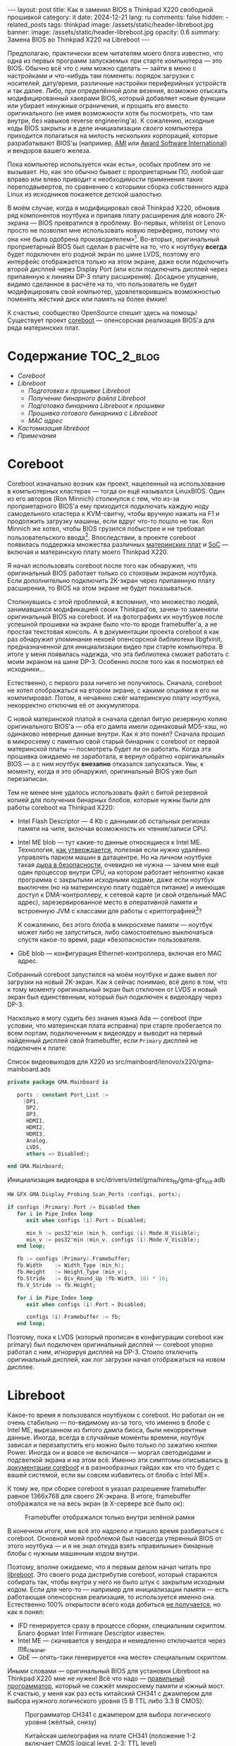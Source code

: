 #+BEGIN_EXPORT html
---
layout: post
title: Как я заменил BIOS в Thinkpad X220 свободной прошивкой
category: it
date: 2024-12-21
lang: ru
comments: false
hidden:
  - related_posts
tags: thinkpad
image: /assets/static/header-libreboot.jpg
banner:
  image: /assets/static/header-libreboot.jpg
  opacity: 0.6
summary: Замена BIOS во Thinkpad X220 на Libreboot
---
#+END_EXPORT

Предполагаю, практически всем читателям моего блога известно, что одна из
первых программ запускаемых при старте компьютера — это BIOS. Обычно всё что с
ним можно сделать — зайти в меню с настройками и что-нибудь там поменять:
порядок загрузки с носителей, дату/время, различные настройки периферийных
устройств и так далее. Либо, при определённой доле везения, возможно отыскать
модифицированный хакерами BIOS, который добавляет новые функции или убирает
ненужные ограничения, и прошить его вместо оригинального (не имея возможности
хотя бы посмотреть, что там внутри, без навыков reverse engineering'а). К
сожалению, исходные коды BIOS закрыты и в деле инициализации /своего/ компьютера
приходится полагаться на милость нескольких корпораций, которые разрабатывают
BIOS'ы (например, [[https://en.wikipedia.org/wiki/American_Megatrends][AMI]] или [[https://en.wikipedia.org/wiki/Award_Software][Award Software International]]) и вендоров вашего
железа.

Пока компьютер используется «как есть», особых проблем это не вызывает. Но,
как это обычно бывает с проприетарным ПО, любой шаг вправо или влево приводит
к необходимости применения таких переподвывертов, по сравнению с которыми
сборка собственного ядра Linux из исходников покажется детской шалостью.

В моём случае, когда я модифицировал свой Thinkpad X220, обновив ряд
компонентов ноутбука и припаяв плату расширения для нового 2K-экрана — BIOS
превратился в проблему. Во-первых, whitelist от Lenovo просто не позволял мне
использовать новую периферию, потому что она «не была одобрена
производителем»[fn:manufacturer_approve]. Во-вторых, оригинальный
проприетарный BIOS был сделан в расчёте на то, что к ноутбуку *всегда* будет
подключен его родной экран по шине LVDS, поэтому его интерфейс отображается
только на этом экране, даже если подключить второй дисплей через Display Port
(или если подключить дисплей через припаянную к линиям DP-3 плату
расширения). Досадное упущение, видимо сделанное в расчёте на то, что
пользователь не будет модифицировать свой компьютер, удовлетворившись
возможностью поменять жёсткий диск или память на более ёмкие!

К счастью, сообщество OpenSource спешит здесь на помощь! Существует проект
[[https://www.coreboot.org/][coreboot]] — опенсорсная реализация BIOS'а для ряда материнских плат.

* Содержание                                                     :TOC_2_blog:
- [[* Coreboot][Coreboot]]
- [[* Libreboot][Libreboot]]
  - [[* Подготовка к прошивке Libreboot][Подготовка к прошивке Libreboot]]
  - [[* Получение бинарного файла Libreboot][Получение бинарного файла Libreboot]]
  - [[* Подготовка бинарника Libreboot к прошивке][Подготовка бинарника Libreboot к прошивке]]
  - [[* Прошивка готового бинарника с Libreboot][Прошивка готового бинарника с Libreboot]]
  - [[* MAC адрес][MAC адрес]]
- [[* Кастомизация libreboot][Кастомизация libreboot]]
- [[* Примечания][Примечания]]

* Coreboot
:PROPERTIES:
:CUSTOM_ID: coreboot
:END:

Coreboot изначально возник как проект, нацеленный на использование в
компьютерных кластерах — тогда он ещё назывался LinuxBIOS. Один из его авторов
(Ron Minnich) столкнулся с тем, что из-за проприетарного BIOS'а ему приходится
подключать каждую ноду самодельного кластера к KVM-свитчу, чтобы вручную
нажать на F1 и продолжить загрузку машины, если вдруг что-то пошло не так. Ron
Minnich же хотел, чтобы BIOS грузился побыстрее и не требовал
пользовательского ввода[fn:linuxbios]. Впоследствии, в проекте coreboot появилась
поддержка множества различных [[https://doc.coreboot.org/mainboard/index.html][материнских плат]] и [[https://doc.coreboot.org/soc/index.html][SoC]] — включая и материнскую
плату моего Thinkpad X220.

Я начал использовать coreboot после того как обнаружил, что оригинальный BIOS
работает только со стоковым экраном ноутбука. Если дополнительно подключить
2K-экран через припаянную плату расширения, то BIOS на этом экране не будет
показываться.

Столкнувшись с этой проблемой, я вспомнил, что множество людей, занимавшихся
модификацией своих Thinkpad'ов, зачем-то заменяли оригинальный BIOS на
coreboot. И на фотографиях их ноутбуков после успешной прошивки на экране было
что-то вроде framebuffer'а, а не простая текстовая консоль. А в документации
проекта coreboot я как раз обнаружил упоминание некоей опенсорсной библиотеки
libgfxinit, предназначенной для инициализации видео при старте компьютера. В
итоге у меня появилась надежда, что эта библиотека сможет работать с моим
экраном на шине DP-3. Особенно после того как я посмотрел её исходники...

Естественно, с первого раза ничего не получилось. Сначала, coreboot не хотел
отображаться на втором экране, с какими опциями я его ни компилировал. Потом,
я нечаянно сжёг материнскую плату ноутбука, некорректно отключив её от
аккумулятора.

С новой материнской платой я сначала сделал битую резервную копию
оригинального BIOS'а — оба его дампа имели одинаковый MD5-хэш, но одинаково
неверные данные внутри. Как я это понял? Сначала прошил в микросхему с памятью
свой старый бинарник с coreboot от первой материнской платы — посмотреть будет
ли он работать. Когда эта прошивка ожидаемо не заработала, я вернул обратно
«оригинальный» BIOS — а с ним ноутбук *внезапно* отказался запускаться. Увы, к
моменту, когда я это обнаружил, оригинальный BIOS уже был перезаписан.

Тем не менее мне удалось использовать файл с битой резервной копией для
получения бинарных блобов, которые нужны были для работы coreboot на
Thinkpad X220:
- Intel Flash Descriptor — 4 Kb с данными об остальных регионах памяти на
  чипе, включая возможность их чтения/записи CPU.
- Intel ME blob — тут какие-то данные относящиеся к Intel ME. Технология, [[https://en.wikipedia.org/wiki/Intel_Management_Engine][как
  утверждается]], полезная если нужно удалённо управлять парком машин в
  датацентре. Но на личном ноутбуке такая [[https://www.fsf.org/blogs/sysadmin/the-management-engine-an-attack-on-computer-users-freedom][дыра в безопасности]], очевидно не
  нужна — зачем мне ещё один процессор внутри CPU, на котором работает
  непонятно какая программа с закрытыми исходными кодами, даже если ноутбук
  выключен (но на материнскую плату подаётся питание) и имеющая доступ к
  DMA-контроллеру, к сетевой карте (и свой отдельный MAC адрес),
  зарезервированное место в оперативной памяти и встроенную JVM с классами для
  работы с криптографией[fn:intel_me]?

  К сожалению, без этого блоба в микросхеме памяти — ноутбук может либо не
  запуститься, либо самостоятельно выключаться спустя какое-то время, ради
  «безопасности» пользователя.
- GbE blob — конфигурация Ethernet-контроллера, включая его MAC адрес.

Собранный coreboot запустился на моём ноутбуке и даже вывел лог загрузки на
новый 2K-экран. Как я сейчас понимаю, всё дело в том, что к тому моменту
оригинальный экран был отключен от LVDS и новый экран был единственным,
который был подключен к видеоядру через DP-3.

Насколько я могу судить без знания языка Ada — coreboot (при условии, что
материнская плата исправна) при старте пробегается по всем портам,
подключенным к видеоядру и выводит на первый найденный дисплей свой
framebuffer, если =Primary= дисплей не подключен к плате:

#+CAPTION: Список видеовыходов для X220 из src/mainboard/lenovo/x220/gma-mainboard.ads
#+begin_src ada
private package GMA.Mainboard is

   ports : constant Port_List :=
     (DP1,
      DP2,
      DP3,
      HDMI1,
      HDMI2,
      HDMI3,
      Analog,
      LVDS,
      others => Disabled);

end GMA.Mainboard;
#+end_src

#+CAPTION: Инициализация видеоядра в src/drivers/intel/gma/hires_fb/gma-gfx_init.adb
#+begin_src ada
HW.GFX.GMA.Display_Probing.Scan_Ports (configs, ports);

if configs (Primary).Port /= Disabled then
   for i in Pipe_Index loop
      exit when configs (i).Port = Disabled;

      min_h := pos32'min (min_h, configs (i).Mode.H_Visible);
      min_v := pos32'min (min_v, configs (i).Mode.V_Visible);
   end loop;

   fb := configs (Primary).Framebuffer;
   fb.Width    := Width_Type (min_h);
   fb.Height   := Height_Type (min_v);
   fb.Stride   := Div_Round_Up (fb.Width, 16) * 16;
   fb.V_Stride := fb.Height;

   for i in Pipe_Index loop
      exit when configs (i).Port = Disabled;

      configs (i).Framebuffer := fb;
   end loop;
#+end_src

Поэтому, пока к LVDS (который прописан в конфигурации coreboot как primary)
был подключен оригинальный дисплей — coreboot упорно работал с ним, игнорируя
дисплей на DP-3. Стоило отключить оригинальный дисплей, как лог загрузки начал
отображаться на новом дисплее.

* Libreboot
:PROPERTIES:
:CUSTOM_ID: libreboot
:END:

Какое-то время я пользовался ноутбуком с coreboot. Но работал он не очень
стабильно — по-видимому из-за того, что именно в блобе с Intel ME, вырезанном
из битого дампа биоса, были некорректные данные. Иногда, всегда в случайные
моменты времени, ноутбук зависал и перезапустить его можно было только по
зажатию кнопки Power. Иногда он и вовсе не включался — моргал светодиодами и
подсветкой экрана и на этом всё. Именно эти симптомы описывались [[https://doc.coreboot.org/northbridge/intel/sandybridge/me_cleaner.html][в
документации coreboot]] и в разнообразных гайдах как «то что будет с вашей
системой, если вы совсем избавитесь от блоба с Intel ME».

К тому же, при сборке coreboot я указал разрешение framebuffer равное 1366x768
для своего 2K-экрана. В итоге, framebuffer отображался не на весь экран (в
X-сервере всё было ок):

#+CAPTION: Framebuffer отображался только внутри зелёной рамки
#+ATTR_HTML: :align center :alt Broken framebuffer due to wrong configuration
[[file:broken_framebuffer.jpg]]

В конечном итоге, мне всё это надоело и пришло время разбираться с
coreboot. Основной моей проблемой был навсегда утерянный BIOS от этого
ноутбука — и я не знал откуда взять «правильные» бинарные блобы с нужным
машинным кодом внутри.

Поэтому, вполне ожидаемо, что я первым делом начал читать про [[https://libreboot.org/][libreboot]]. Это
своего рода дистрибутив coreboot, который стараются собирать так, чтобы внутри
у него не было штук с закрытым исходным кодом. Если для чего-то — например для
инициализации памяти — есть работающая опенсорсная реализация, то используется
именно она. Естественно 100% открытости всего кода добиться [[https://libreboot.org/news/policy.html][не получается]], но
как я понял:
- IFD генерируется сразу в процессе сборки, специальным скриптом. Благо формат
  Intel Firmware Descriptor известен.
- Intel ME — скачивается у вендора и немедленно отключается через [[https://github.com/corna/me_cleaner][me_cleaner]].
- GbE — опять-таки генерируется «на месте» специальным скриптом.

Иными словами — оригинальный BIOS для установки Libreboot на Thinkpad X220 мне
не нужен! Всё что надо — [[https://libreboot.org/docs/install/spi.html#do-not-use-ch341a][правильный программатор]], который не сожжёт микросхему
памяти и южный мост. К счастью, у меня как раз есть китайский CH341 с
джампером для выбора нужного логического уровня (5 В TTL либо 3.3 В CMOS):

#+CAPTION: Программатор CH341 с джампером для выбора логического уровня (жёлтый, снизу)
#+ATTR_HTML: :align center :alt CH341 programmer with jumper to select logical level (at the bottom)
[[file:ch341-1.jpg]]

#+CAPTION: Китайская шелкография на плате CH341 (положение 1-2 включает CMOS logical level, 2-3: TTL level)
#+ATTR_HTML: :align center :alt 1-2 jumper position enables CMOS logical level, 2-3 enables TTL level
[[file:ch341-2.jpg]]

*Disclaimer!* Все описанные ниже действия проверялись только на моём
Thinkpad'е. Часть из них была проделана из-за определённых «исторических
предпосылок», возникших в ходе модификации этого ноутбука. В любом случае,
нужно ориентироваться сначала официальную документацию!

Итак, вооружившись отвёрткой, программатором и целым вечером свободного
времени, я принялся приближать свой ноутбук к недостижимому совершенству.

** Подготовка к прошивке Libreboot
:PROPERTIES:
:CUSTOM_ID: libreboot-preparations
:END:

*** Внимательное (нет) чтение документации
:PROPERTIES:
:CUSTOM_ID: reading-docs
:END:

Первым делом, нужно было прочитать много нужной документации на сайте проекта:
https://libreboot.org. Вот небольшой список из полезных ссылок, с помощью
которых можно составить определённое представление о том, что, как и почему
нужно делать:
- https://libreboot.org/docs/install/ — тут написано, что мой Thinkpad
  поддерживается Libreboot.
- https://libreboot.org/news/safety.html — документация по необходимым
  бинарным блобам.
- https://libreboot.org/docs/install/ivy_has_common.html — команды для
  подготовки бинарника libreboot к прошивке.
- https://libreboot.org/docs/maintain/#environmental-variables,
  https://libreboot.org/docs/build/ и https://libreboot.org/git.html —
  документация по системе сборки lbmk.

*** Сохранение MAC-адреса встроенной сетевой карты
:PROPERTIES:
:CUSTOM_ID: mac-addr-saving
:END:

Тут всё просто — поскольку этот MAC-адрес записан внутри области с GbE — он
будет стёрт при установке Libreboot. Поэтому, я просто записал вывод =ifconfig
em0= в надёжное место, чтобы не потерять свой уникальный адрес и записать его в
область с GbE, перед прошивкой Libreboot.

*** Резервная копия текущей прошивки
:PROPERTIES:
:CUSTOM_ID: coreboot-backup
:END:

Бекап текущей прошивки — это может быть единственным, что удержит ноутбук от
превращения в бесполезный чёрный кирпич, если вдруг что пойдёт не так. В моём
случае, нужна была резервная копия coreboot.

Для этого и пригодится программатор. Как я обнаружил, чтение содержимого чипа
памяти со включённого ноутбука возвращает каждый раз разные
дампы[fn:coreboot_readings].

Для начала надо:
1. Отключить ноутбук от сети.
2. Снять аккумулятор.
3. Открутить 7 винтов снизу, которые держат клавиатуру и палмрест.
4. Снять клавиатуру и палмрест.
5. Отключить батарейку RTC (и не забыть проверить напряжение на ней).
6. Отклеить уголок защитной водонепроницаемой плёнки от левого нижнего угла
   материнской платы. Под ней будет искомый чип.

Потом к обесточенному ноутбуку подключается «прищепка» от программатора:

#+CAPTION: Программатор CH341, подключенный к чипу Winbond W25Q64CV
#+ATTR_HTML: :align center :alt CH341 programmer connected to Winbond W23Q64CV
[[file:ch341_on_winbond.jpg]]

Команда для чтения содержимого чипа:
#+begin_example
sudo flashrom -p ch341a_spi -c "W25Q64BV/W25Q64CV/W25Q64FV" -r coreboot_original1.rom -V
#+end_example

И она должна выдавать примерно следующее, а не сообщения ошибках:
#+begin_example
thinkpad/libreboot % sudo flashrom -p ch341a_spi -c "W25Q64BV/W25Q64CV/W25Q64FV" -r coreboot_original1.rom -V
                                                                                                             
flashrom v1.3.0 on Linux 6.1.57-gentoo-x86_64 (x86_64)
flashrom is free software, get the source code at https://flashrom.org

Using clock_gettime for delay loops (clk_id: 1, resolution: 1ns).
flashrom was built with GCC 13.3.1 20241024, little endian
Command line (7 args): flashrom -p ch341a_spi -c W25Q64BV/W25Q64CV/W25Q64FV -r coreboot_original1.rom -V
Initializing ch341a_spi programmer
Device revision is 3.0.4
The following protocols are supported: SPI.
Probing for Winbond W25Q64BV/W25Q64CV/W25Q64FV, 8192 kB: compare_id: id1 0xef, id2 0x4017
Added layout entry 00000000 - 007fffff named complete flash
Found Winbond flash chip "W25Q64BV/W25Q64CV/W25Q64FV" (8192 kB, SPI) on ch341a_spi.
Chip status register is 0x00.
This chip may contain one-time programmable memory. flashrom cannot read
and may never be able to write it, hence it may not be able to completely
clone the contents of this chip (see man page for details).
Reading flash... done.
#+end_example

Уже потеряв один BIOS, я прочитал дамп BIOS три раза, а потом сравнил
полученные файлы — они должны были совпадать. Но, поскольку программатор был
подключен к USB-порту на лицевой панели компьютера, через концентратор внутри
системного блока, MD5-суммы не совпадали:
#+begin_example
thinkpad/libreboot % md5sum *
115b37ab22dbe43bc7ff746bf174ac1f  coreboot_original1.rom
840cc3456aa5b0b3ba96353165f2ee3e  coreboot_original2.rom
ee978f3ed5fb4aab34b1d0a79cef455c  coreboot_original3.rom
#+end_example

Стоило подключить его напрямую к USB-порту от материнской платы, как ошибки
чтения исчезли:
#+begin_example
thinkpad/libreboot % md5sum *
ee978f3ed5fb4aab34b1d0a79cef455c  coreboot_original1.rom
ee978f3ed5fb4aab34b1d0a79cef455c  coreboot_original2.rom
ee978f3ed5fb4aab34b1d0a79cef455c  coreboot_original3.rom
#+end_example

В принципе, этого достаточно для получения резервной копии, но я пошёл немного
дальше (из сентиментальных соображений) — хотелось, чтобы на материнской плате
стоял чип памяти от первой (сгоревшей) материнской платы — Macronix
MX25L6406E:

#+CAPTION: Macronix MX25L6406E
#+ATTR_HTML: :align center :alt Macronix MX25L6406E
[[file:macronix.jpg]]

Сначала я отпаял чип со старой платы за пару простых шагов:
1. При помощи паяльника смешал бессвинцовый припой на ногах чипа с обычным,
   свинцовым припоем, чтобы температура плавления этой смеси в итоге была
   ниже, чем у бессвинцового припоя.
2. Снял чип при помощи паяльного фена, разогретого до 380°С (китайских
   градусов, поэтому температура определялась на глаз по тому, насколько бодро
   фен плавит припой с катушки).

Посадочное место под чип выглядит вот так:

#+CAPTION: Посадочное место под чип памяти с BIOS на материнской плате Thinkpad X220
#+ATTR_HTML: :align center :alt BIOS chip footprint
[[file:chip_footprint.jpg]]

Четыре контактных площадки в центре очевидно не задействованы — потому что он
в корпусе SOIC 8, у которого только 8 ножек по бокам.

Таким же способом я снял чип Winbond с рабочей материнской платы и положил его
в антистатический пакетик. Теперь у меня был надежный, железный бекап, если
вдруг что пойдёт не так🙃.

Ну и потом, на всякий пожарный, я проверил свой бекап. Припаял чип от Macronix
на плату:

#+CAPTION: Чип Macronix на работающей материнской плате
#+ATTR_HTML: :align center :alt Macronix chip on the working motherboard
[[file:soldered_macronix.jpg]]

И прошил в него резервную копию coreboot, считанную ранее, при помощи команды:
#+begin_example
sudo flashrom -p ch341a_spi -c "MX25L6406E/MX25L6408E" -w coreboot_original1.rom -V
#+end_example

Которая успешно всё записала:
#+begin_example
Erase/write done.
Verifying flash... VERIFIED.
#+end_example

В итоге, ноутбук запустился, а значит старый-новый чип был успешно припаян и
резервная копия coreboot была прочитана верно.

** Получение бинарного файла Libreboot
:PROPERTIES:
:CUSTOM_ID: get-libreboot-binary
:END:

Простой путь:
1. Выбрать зеркало проекта вот тут: https://libreboot.org/download.html
2. Скачать архив с прошивкой по пути =/pub/libreboot/stable/20240612/roms= (на
   данный момент это самый последний релиз).

Путь +посложнее+ для крипто-параноиков:
1. Надо скачать GPG-ключ разработчиков для проверки подписанного архива с
   прошивкой: https://mirror.math.princeton.edu/pub/libreboot/lbkey.asc
2. С выбранного зеркала проекта нужно скачать следующие три файла для
   Thinkpad X220:
   #+begin_example
   libreboot-20240612_x220_8mb.tar.xz 
   libreboot-20240612_x220_8mb.tar.xz.sha512
   libreboot-20240612_x220_8mb.tar.xz.sig
   #+end_example
3. Потом нужно проверить SHA512 сумму у архива:
   #+begin_example
   thinkpad/libreboot % sha512sum -c libreboot-20240612_x220_8mb.tar.xz.sha512
   ./libreboot-20240612_x220_8mb.tar.xz: OK
   #+end_example
4. И последний пункт — надо импортировать GPG-ключ от разработчиков:
   #+begin_example
   thinkpad/libreboot % gpg --show-keys --with-fingerprint lbkey.asc
   pub   rsa4096 2023-12-28 [SC] [expires: 2028-12-26]
   8BB1 F7D2 8CF7 696D BF4F  7192 5C65 4067 D383 B1FF
   uid                      Leah Rowe <info@minifree.org>
   sub   rsa4096 2023-12-28 [E] [expires: 2028-12-26]
   
   thinkpad/libreboot % gpg --import lbkey.asc
   gpg: key 5C654067D383B1FF: public key "Leah Rowe <info@minifree.org>" imported
   gpg: Total number processed: 1
   gpg:               imported: 1
   #+end_example

   После выполнения первой команды нужно сравнить fingerprint ключа с тем, что
   указан [[https://libreboot.org/download.html][на странице загрузки]] — они должны совпадать. Иначе, /кто-то/ подсунул
   неверный ключ.

   Если всё ОК, то можно переходить к проверке подписи:
   #+begin_example
   thinkpad/libreboot % gpg --verify libreboot-20240612_x220_8mb.tar.xz.sig libreboot-20240612_x220_8mb.tar.xz
   gpg: Signature made Wed 12 Jun 2024 12:55:03 PM MSK
   gpg:                using RSA key 8BB1F7D28CF7696DBF4F71925C654067D383B1FF
   gpg: Good signature from "Leah Rowe <info@minifree.org>" [unknown]
   gpg: WARNING: This key is not certified with a trusted signature!
   gpg:          There is no indication that the signature belongs to the owner.
   Primary key fingerprint: 8BB1 F7D2 8CF7 696D BF4F  7192 5C65 4067 D383 B1FF
   #+end_example

** Подготовка бинарника Libreboot к прошивке
:PROPERTIES:
:CUSTOM_ID: prepare-libreboot-binary
:END:

Очевидно, полностью избавиться от всех блобов для платы от X220 на данный
момент невозможно. Тот же Intel ME имеет криптографическую подпись, которая
проверяется каждый раз при запуске процессора — если подпись неверная, то
процессор не запускается.

В то же время, поставлять проприетарный блоб с этой штукой внутри бинарника
Libreboot невозможно из-за последующих проблем с лицензией. Разработчики
выкрутились из этой ситуации, предлагая специальный скрипт который скачивает
бинарник с Intel ME и вставляет его по нужному смещению внутрь бинарника с
Libreboot. Процесс описан на сайте разработчиков, вот тут:
https://libreboot.org/docs/install/ivy_has_common.html. Ну а необходимые
скрипты лежат внутри lbmk — системы для сборки своего Libreboot, которую можно
склонировать отсюда: https://codeberg.org/libreboot/lbmk.

После установки нужных зависимостей, как описано в документации, можно сразу
скармливать скрипту скачанный tarball — он распакует бинарники из него и
встроит в каждый нужные блобы:
#+begin_example
./vendor inject libreboot-20240612_x220_8mb.tar.xz
#+end_example

Процесс не самый быстрый — lbmk будет клонировать необходимые репозитории,
собирать нужные ему утилиты и так далее. Успешное завершение будет выглядеть
примерно так:
#+begin_example
File tmp/romdir/bin/x220_8mb/seabios_withgrub_x220_8mb_libgfxinit_txtmode_usqwerty_grubfirst.rom is 8388608 bytes
File vendorfiles/xx20/me.bin is 86016 bytes
Adding vendorfiles/xx20/me.bin as the Intel ME section of tmp/romdir/bin/x220_8mb/seabios_withgrub_x220_8mb_libgfxinit_txtmode_usqwerty_grubfirst.rom
Writing new image to tmp/romdir/bin/x220_8mb/seabios_withgrub_x220_8mb_libgfxinit_txtmode_usqwerty_grubfirst.rom
ROM image successfully patched: tmp/romdir/bin/x220_8mb/seabios_withgrub_x220_8mb_libgfxinit_txtmode_usqwerty_grubfirst.rom
#+end_example

А подготовленные бинарники будут лежать в каталоге с lbmk по этому пути:
=./bin/release/x220_8mb/=.

** Прошивка готового бинарника с Libreboot
:PROPERTIES:
:CUSTOM_ID: libreboot-flashing
:END:

Из всех бинарников из архива нужно было выбрать тот, который подходит для
клавиатуры, установленной в ноутбуке:

#+CAPTION: Список бинарников с добавленными блобами
#+ATTR_HTML: :align center :alt List of binaries with added blobs
[[file:list-of-binaries.png]]

В моём случае, в ноутбуке стоит клавиатура с US-раскладкой, поэтому необходимы
вот эти два файла:
- seabios_withgrub_x220_8mb_libgfxinit_txtmode_usqwerty.rom
- seabios_withgrub_x220_8mb_libgfxinit_corebootfb_usqwerty.rom

Libreboot из первого файла будет использовать текстовый режим для вывода
информации на экран — не факт, что в этом режиме он отобразится на дисплее на
шине DP-3. А вот во втором файле используется как раз libgfxinit.

Прошивается он всё так же через программатор, командой:
#+begin_example
sudo flashrom -p ch341a_spi -c "MX25L6406E/MX25L6408E" -w seabios_withgrub_x220_8mb_libgfxinit_corebootfb_usqwerty.rom -V
#+end_example

#+ATTR_HTML: :align center :alt Flashing Libreboot
[[file:libreboot-flashing.jpg]]

После этого ноутбук наконец-то начал стабильно запускаться после каждого
включения и перестал зависать в случайные моменты времени. А загрузка системы
наконец начала происходить в полноэкранном режиме:

#+ATTR_HTML: :align center :alt Laptop booting at fullscreen
[[file:framebuffer.jpg]]

Всё остальные системы ноутбука работали как и прежде, ведь всё было настроено
как нужно ещё во времена использования coreboot:
https://eugene-andrienko.com/it/2020/09/26/thinkpad-x220-freebsd#update-2024-04-28

** MAC адрес
:PROPERTIES:
:CUSTOM_ID: mac-address
:END:

Те, кто читал документацию, могли заметить, что я не добавил свой MAC-адрес в
бинарник перед её прошивкой. В результате, у меня был забавный дефолтный
адрес:

#+ATTR_HTML: :align center :alt Default Libreboot MAC address
[[file:default-mac.png]]

Я поменял его, взяв прошитый бинарник и ещё раз использовав скрипт из lbmk:
#+begin_example
libreboot/lbmk % ./vendor inject -r bin/release/x220_8mb/seabios_withgrub_x220_8mb_libgfxinit_corebootfb_usqwerty.rom -b x220_8mb -m ██:██:██:██:██:██
#+end_example

Потом просто прошил модифицированный libreboot ещё раз в материнскую плату.

* Кастомизация libreboot
:PROPERTIES:
:CUSTOM_ID: libreboot-customization
:END:

Теперь, всё было как надо. Почти всё. Авторы libreboot, когда собирали его для
ThinkPad X220, не стали делать отдельный набор прошивок для тех, кто любит
менять местами клавиши Ctrl и Fn на клавиатуре. Какое-то время я пытался
привыкнуть к стандартному для Thinkpad расположению этих клавиш, но не
преуспел в этом.

Сначала, чтобы поменять их местами, я решил просто пересобрать Libreboot с
нужной мне опцией:
#+begin_example
Chipset:
  Swap Fn and Ctrl keys=y
#+end_example

Казалось бы, раз я уже собирал coreboot и у меня есть вся нужная документация,
то никаких проблем возникнуть не должно. Просто задам нужные настройки через
=./mk -m coreboot x220_8mb=, а потом соберу бинарник:
#+begin_example
export XBMK_THREADS=3
./mk -b coreboot x220_8mb
#+end_example

Но, *внезапно*, libreboot оказался первой опенсорсной программой за 16 лет,
которую я не смог собрать должным образом. Хотя конфигурация и сборка
проходили успешно, в итоге бинарники всегда получались с конфигурацией «по
умолчанию», от разработчиков.

К счастью, оказалось, что /некоторые/ опции можно поменять при помощи утилиты
=nvramtool= из поставки coreboot. И в списке опций была та самая, что меняет
местами клавиши:

#+begin_example
% ../../coreboot/build/util/nvramtool/nvramtool -C seabios_withgrub_x220_8mb_libgfxinit_corebootfb_usqwerty.rom -a
boot_option = Fallback
reboot_counter = 0x0
debug_level = Debug
nmi = Enable
power_on_after_fail = Disable
first_battery = Primary
bluetooth = Enable
wwan = Enable
touchpad = Enable
wlan = Enable
trackpoint = Enable
fn_ctrl_swap = Disable
sticky_fn = Disable
power_management_beeps = Disable
sata_mode = AHCI
usb_always_on = Disable
me_state = Disabled
me_state_prev = 0x0
gfx_uma_size = 224M
volume = 0x3
#+end_example

Дальше всё было так же как и в случае с установкой MAC-адреса:
1. Бинарный файл с прошивкой меняется командой:
   #+begin_example
   % ../../coreboot/build/util/nvramtool/nvramtool -C seabios_withgrub_x220_8mb_libgfxinit_corebootfb_usqwerty.rom -w fn_ctrl_swap=Enable
   #+end_example
2. И прошивается в ноутбук.

В результате клавиши переназначены и ноутбук работает по-прежнему, без
зависаний.

* Примечания
:PROPERTIES:
:CUSTOM_ID: notes
:END:

[fn:manufacturer_approve] С тех пор как IBM продала свой ноутбучный бизнес
компании Lenovo, дух старых ThinkPad'ов постепенно, но неумолимо, пропадает из
новых ноутбуков, выпускаемых под этой маркой.

В этом процессе нет ничего удивительного — обычный корпоративный
[[https://web.archive.org/web/20240208152542/https://www.ft.com/content/6fb1602d-a08b-4a8c-bac0-047b7d64aba5][enshittification]]. Одно из его проявлений — whitelist в BIOS'е Lenovo
ThinkPad X220. На материнской плате ноутбука есть два разъёма PCI Express, в
которые изначально установлены WiFi и WWAN карты (или WiFi-карта и SSD). Их
можно снять и установить какие-нибудь другие периферийные устройства,
подключаемые через шину PCI Express — аппаратное обеспечение будет работать с
этими устройствами. Но не программное обеспечение — при старте системы BIOS
«увидит», что ID устройств на шине не совпадает с его whitelist'ом, и
откажется работать с новыми «не одобренными» устройствами.

Обосновывается такое обычно тем, что пользователя якобы «защищают» от
«некачественных» third-party комплектующих. Получается, несмотря на то, что я
купил себе ноутбук — я не владею им полностью. Даже при наличии необходимых
технических навыков, я не могу заменить WiFi-карточку на более современную,
потому что производитель держит меня за идиота! Происходит именно то, о чём
много раз писал RMS в своих эссе — если в вашем устройстве есть проприетарное
ПО, то вы не владеете в полной мере вычислительными мощностями купленного
устройства и производитель может диктовать вам свои условия. Например,
вынуждать использовать оборудование только из одобренного списка.

Очевидно, +с финансовой точки зрения+ с точки зрения увеличения прибыли ряда
корпораций ради красивого отчёта перед советом акционеров — подобные
ограничения очень выгодны — покупатель ноутбука будет вынужден использовать
только те устройства, производители которых договорились о включении своих
устройств в whitelist. А когда аппаратное обеспечение устареет — ему придётся
купить новый ноутбук вместо покупки одной маленькой и заменяемой
железяки. Если же что-то сломается и запасная деталь к тому моменту пропадёт с
рынка, то ... ему опять же придётся купить новый ноутбук вместо использования
подходящей замены. Об удобстве пользователя, уменьшении количества e-waste и
т.д. в этот момент естественно никто не думает (может кроме [[https://frame.work][Framework]]).

Поэтому, в ThinkPad X230 появился whitelist для аккумуляторных батарей
(http://zmatt.net/unlocking-my-lenovo-laptop-part-1/), в ThinkPad X240 —
whitelist для дисплеев
(https://www.reddit.com/r/thinkpad/comments/dgydnf/x240_right_to_repair_no_brightness_control_after/)
и так далее. Процесс enshittifica'ции конечно же не остановился на этом:
- В ThinkPad X230 пропала семирядная клавиатура с пирамидальными кнопками — её
  заменили на шестирядную клавиатуру, убрав кнопки:
  - =Print Screen/System Request= — теперь не получится сделать скриншот
    нажатием одной кнопки и стали недоступны [[https://en.wikipedia.org/wiki/Magic_SysRq_key][magic SysRq keys]].
  - =Scroll Lock= — использовался для прокрутки вывода в текстовой консоли,
    например лога загрузки ОС (очевидно, прокрутка в bash/zsh или в tmux
    недоступна на этом этапе).
  - =Pause/Break= — её можно использовать для того, чтобы поставить приложение
    на паузу через =kill -17=:
    https://vermaden.wordpress.com/2018/09/19/freebsd-desktop-part-16-configuration-pause-any-application/
  - 2 кнопки для перехода вперёд и назад в браузере, с кодами =XF86Forward= и
    =XF86Back= — их было очень удобно использовать для переключения между
    буферами в Emacs.
- В Thinkpad X240 пропали *отдельные* кнопки для TrackPoint'а — их перенесли на
  тачпад. Изогнутый профиль левой и правой кнопок, а также рифлёная
  поверхность средней кнопки позволяли не задумываясь, на мышечной памяти
  нажимать их, зная что палец не попадёт на тачпад. С кнопками под плоской
  поверхностью тачпада уже не получится — ничто /физически/ не останавливает
  палец от скольжения дальше, на сенсорную поверхность.
  
  К тому же, руками в перчатках было удобнее нажимать именно отдельные,
  *физические* кнопки.
  
  К счастью, возмущение со стороны пользователей вернуло эти кнопки назад, но
  Lenovo вновь попыталась убрать их в [[https://en.wikipedia.org/wiki/ThinkPad_X1_series#/media/File:Gladstone_ready_for_2017_Budget.jpg][Thinkpad X1 Carbon gen 2]]. Впрочем, в
  этой модели было столько неадекватных «иННоВаЦиЙ» в области
  пользовательского ввода, что для их перечисления потребуется отдельный
  список.
- Постепенно, начиная с X200, с крышки ноутбука стали пропадать
  светодиоды. Сначала в X220 со стороны дисплея исчез индикатор NumLock (1н
  ну3ен чт1бы не печатат0 в1т так, а потом всё исправлять), индикатор сна
  (нужен, чтобы понять состояние ноутбука, если его оставили с открытой
  крышкой) и индикатор зарядки батареи (не нужен отдельный программный
  индикатор, состояние которого видно только после загрузки ОС). Потом, в X230
  пропал индикатор состояния Bluetooth (по нему можно понять, что rf
  killswitch переключен в положение off), а в X240 убрали вообще все статусные
  светодиоды со стороны дисплея (зато вернули обратно светящуюся красную точку
  в логотипе).
  
  В конечном итоге, у последнего ноутбука из X-серии —ThinkPad X13 Gen 4 нет
  ни одного статусного светодиода ни на передней, ни на задней стороне
  крышки🤷‍♂️ (кроме индикатора CapsLock).
- В X280 убрали съёмную батарею — не получится самому сменить деградировавшую
  батарею на новую, придётся нести ноутбук в сервисный центр. Также, не
  получится купить и самостоятельно поставить более ёмкую батарею.

  Неочевидный плюс от использования батареи большой ёмкости тоже пропал — тот
  же X220 можно переносить в открытом состоянии по офису, просто положив его
  на предплечье и придерживая четырьмя пальцами за выступающую часть батареи,
  чтобы ноутбук не упал.
- Заменили Display Port на HDMI.
  #+ATTR_HTML: :align center :alt Fun fact. Display port is objectively better than HDMI. Royalty-free, baby
  [[file:display-port.png]]
- Заменили круглый разъём для зарядки на прямоугольный ради уменьшения толщины
  ноутбука, но теперь у штекера только два положения, в которых его можно
  вставить. Над подсветкой для клавиатуры тоже долго издевались. То заменят
  привычный светодиод, встроенный в крышку, выдвигающейся конструкцией. То
  уберут его совсем и поставят подсветку клавиатуры «как у всех» — тогда как у
  светодиода в крышке был неоспоримый плюс: его можно было использовать для
  освещения стола в экстренных случаях.

  Аналогичная беда произошла с возможностью пристегнуть док-станцию или
  дополнительную батарею снизу ноутбука, с отдельными кнопками для регулировки
  громкости, со светодиодами, показывающими, что динамики или микрофон на мьюте
  и так далее и тому подобное...

Пока удаётся увеличивать прибыль за счёт ухудшения usability ноутбуков,
изначально спроектированных «инженерами для инженеров», за счёт простого
наращивания гигагерац и гигабайтов и за счёт копирования экстерьера MacBook'а,
продавая всё это простым пользователям как «инновации» — такие вещи будут
происходить. Уже звучат голоса за то, чтобы убрать TrackPoint из ThinkPad'ов:
«[[https://www.windowscentral.com/hardware/laptops/sorry-lenovo-but-its-time-to-kill-off-the-thinkpad-trackpoint-forever][Sorry Lenovo, but it's time to kill off the ThinkPad TrackPoint FOREVER]]» —
хотя по этой статье понятно, что человек просто не умеет в «слепую печать» и
не работал в перчатках, поэтому ему кажется, что TrackPoint это «неудобная
фигня, которая мешается».

[fn:linuxbios] https://web.archive.org/web/20120916212555/http://www.h-online.com/open/features/The-Open-Source-BIOS-is-Ten-An-interview-with-the-coreboot-developers-746525.html?view=print

[fn:intel_me] Цитата из https://libreboot.org/faq.html:

#+begin_quote
The ME consists of an ARC processor core (replaced with other processor cores
in later generations of the ME), code and data caches, a timer, and a secure
internal bus to which additional devices are connected, including a
cryptography engine, internal ROM and RAM, memory controllers, and a direct
memory access (DMA) engine to access the host operating system’s memory as
well as to reserve a region of protected external memory to supplement the
ME’s limited internal RAM. The ME also has network access with its own MAC
address through an Intel Gigabit Ethernet Controller. Its boot program, stored
on the internal ROM, loads a firmware “manifest” from the PC’s SPI flash
chip. This manifest is signed with a strong cryptographic key, which differs
between versions of the ME firmware. If the manifest isn’t signed by a
specific Intel key, the boot ROM won’t load and execute the firmware and the
ME processor core will be halted.

The ME firmware is compressed and consists of modules that are listed in the
manifest along with secure cryptographic hashes of their contents. One module
is the operating system kernel, which is based on a proprietary real-time
operating system (RTOS) kernel called “ThreadX”. The developer, Express Logic,
sells licenses and source code for ThreadX. Customers such as Intel are
forbidden from disclosing or sublicensing the ThreadX source code. Another
module is the Dynamic Application Loader (DAL), which consists of a Java
virtual machine and set of preinstalled Java classes for cryptography, secure
storage, etc. The DAL module can load and execute additional ME modules from
the PC’s HDD or SSD. The ME firmware also includes a number of native
application modules within its flash memory space, including Intel Active
Management Technology (AMT), an implementation of a Trusted Platform Module
(TPM), Intel Boot Guard, and audio and video DRM systems.
#+end_quote

[fn:coreboot_readings] Когда-то я находил объяснение этому на Reddit'е, но увы не
смог найти ссылку при написании данного поста. То что flashrom возвращает
каждый раз разные дампы coreboot при использовании =-p internal= на
Thinkpad X220 — совершенно нормально и для получения /правильной/ резервной
копии *надо* использовать программатор.
